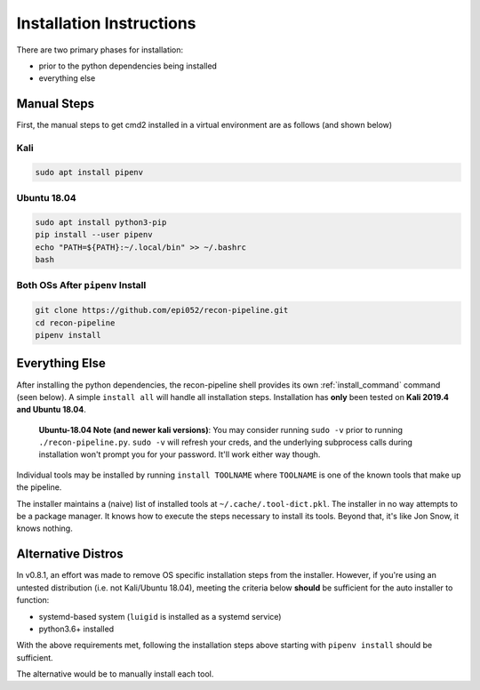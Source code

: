 .. _install-ref-label:

Installation Instructions
=========================

There are two primary phases for installation:

* prior to the python dependencies being installed
* everything else

Manual Steps
############

First, the manual steps to get cmd2 installed in a virtual environment are as follows (and shown below)

Kali
----

.. code-block:: console

    sudo apt install pipenv


Ubuntu 18.04
------------

.. code-block:: console

    sudo apt install python3-pip
    pip install --user pipenv
    echo "PATH=${PATH}:~/.local/bin" >> ~/.bashrc
    bash

Both OSs After ``pipenv`` Install
---------------------------------

.. code-block:: console

    git clone https://github.com/epi052/recon-pipeline.git
    cd recon-pipeline
    pipenv install


.. raw:: html

    <script id="asciicast-293306" src="https://asciinema.org/a/293306.js" async></script>

Everything Else
###############

After installing the python dependencies, the recon-pipeline shell provides its own :ref:`install_command` command (seen below).
A simple ``install all`` will handle all installation steps.  Installation has **only** been tested on **Kali 2019.4 and Ubuntu 18.04**.

    **Ubuntu-18.04 Note (and newer kali versions)**: You may consider running ``sudo -v`` prior to running ``./recon-pipeline.py``. ``sudo -v`` will refresh your creds, and the underlying subprocess calls during installation won't prompt you for your password. It'll work either way though.

Individual tools may be installed by running ``install TOOLNAME`` where ``TOOLNAME`` is one of the known tools that make
up the pipeline.

The installer maintains a (naive) list of installed tools at ``~/.cache/.tool-dict.pkl``.  The installer in no way
attempts to be a package manager.  It knows how to execute the steps necessary to install its tools.  Beyond that, it's
like Jon Snow, it knows nothing.

.. raw:: html

    <script id="asciicast-294414" src="https://asciinema.org/a/294414.js" async></script>

Alternative Distros
###################

In v0.8.1, an effort was made to remove OS specific installation steps from the installer.  However, if you're
using an untested distribution (i.e. not Kali/Ubuntu 18.04), meeting the criteria below **should** be sufficient
for the auto installer to function:

- systemd-based system (``luigid`` is installed as a systemd service)
- python3.6+ installed

With the above requirements met, following the installation steps above starting with ``pipenv install`` should be sufficient.

The alternative would be to manually install each tool.